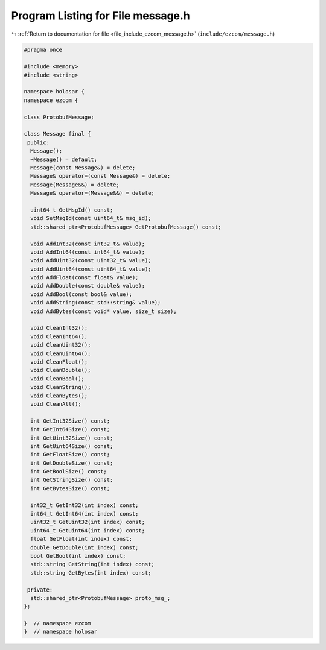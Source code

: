 
.. _program_listing_file_include_ezcom_message.h:

Program Listing for File message.h
==================================

|exhale_lsh| :ref:`Return to documentation for file <file_include_ezcom_message.h>` (``include/ezcom/message.h``)

.. |exhale_lsh| unicode:: U+021B0 .. UPWARDS ARROW WITH TIP LEFTWARDS

.. code-block:: cpp

   
   #pragma once
   
   #include <memory>
   #include <string>
   
   namespace holosar {
   namespace ezcom {
   
   class ProtobufMessage;
   
   class Message final {
    public:
     Message();
     ~Message() = default;
     Message(const Message&) = delete;
     Message& operator=(const Message&) = delete;
     Message(Message&&) = delete;
     Message& operator=(Message&&) = delete;
   
     uint64_t GetMsgId() const;
     void SetMsgId(const uint64_t& msg_id);
     std::shared_ptr<ProtobufMessage> GetProtobufMessage() const;
   
     void AddInt32(const int32_t& value);
     void AddInt64(const int64_t& value);
     void AddUint32(const uint32_t& value);
     void AddUint64(const uint64_t& value);
     void AddFloat(const float& value);
     void AddDouble(const double& value);
     void AddBool(const bool& value);
     void AddString(const std::string& value);
     void AddBytes(const void* value, size_t size);
   
     void CleanInt32();
     void CleanInt64();
     void CleanUint32();
     void CleanUint64();
     void CleanFloat();
     void CleanDouble();
     void CleanBool();
     void CleanString();
     void CleanBytes();
     void CleanAll();
   
     int GetInt32Size() const;
     int GetInt64Size() const;
     int GetUint32Size() const;
     int GetUint64Size() const;
     int GetFloatSize() const;
     int GetDoubleSize() const;
     int GetBoolSize() const;
     int GetStringSize() const;
     int GetBytesSize() const;
   
     int32_t GetInt32(int index) const;
     int64_t GetInt64(int index) const;
     uint32_t GetUint32(int index) const;
     uint64_t GetUint64(int index) const;
     float GetFloat(int index) const;
     double GetDouble(int index) const;
     bool GetBool(int index) const;
     std::string GetString(int index) const;
     std::string GetBytes(int index) const;
   
    private:
     std::shared_ptr<ProtobufMessage> proto_msg_;
   };
   
   }  // namespace ezcom
   }  // namespace holosar
